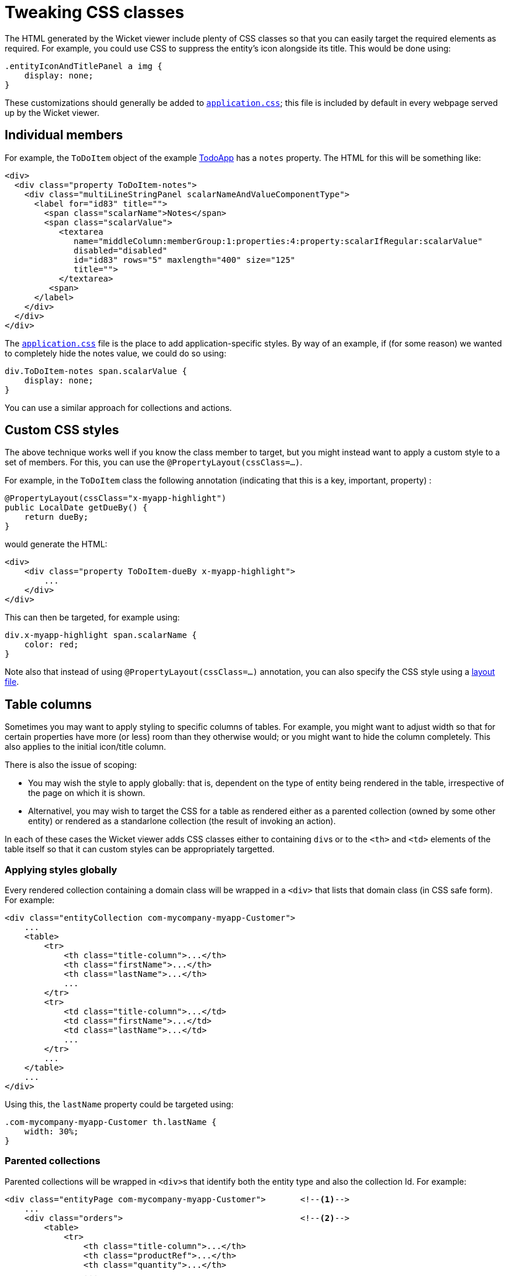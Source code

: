[[tweaking-css-classes]]
= Tweaking CSS classes

:Notice: Licensed to the Apache Software Foundation (ASF) under one or more contributor license agreements. See the NOTICE file distributed with this work for additional information regarding copyright ownership. The ASF licenses this file to you under the Apache License, Version 2.0 (the "License"); you may not use this file except in compliance with the License. You may obtain a copy of the License at. http://www.apache.org/licenses/LICENSE-2.0 . Unless required by applicable law or agreed to in writing, software distributed under the License is distributed on an "AS IS" BASIS, WITHOUT WARRANTIES OR  CONDITIONS OF ANY KIND, either express or implied. See the License for the specific language governing permissions and limitations under the License.



The HTML generated by the Wicket viewer include plenty of CSS classes so that you can easily target the required elements as required. For example, you could use CSS to suppress the entity's icon alongside its title. This would be done using:

[source,css]
----
.entityIconAndTitlePanel a img {
    display: none;
}
----

These customizations should generally be added to xref:refguide:config:application-specific/application-css.adoc[`application.css]`; this file is included by default in every webpage served up by the Wicket viewer.



== Individual members

For example, the `ToDoItem` object of the example https://github.com/apache/isis-app-todoapp/[TodoApp] has a `notes` property. The HTML for this will be something like:

[source,html]
----
<div>
  <div class="property ToDoItem-notes">
    <div class="multiLineStringPanel scalarNameAndValueComponentType">
      <label for="id83" title="">
        <span class="scalarName">Notes</span>
        <span class="scalarValue">
           <textarea
              name="middleColumn:memberGroup:1:properties:4:property:scalarIfRegular:scalarValue"
              disabled="disabled"
              id="id83" rows="5" maxlength="400" size="125"
              title="">
           </textarea>
         <span>
      </label>
    </div>
  </div>
</div>
----

The xref:refguide:config:application-specific/application-css.adoc[`application.css`] file is the place to add application-specific styles. By way of an example, if (for some reason) we wanted to completely hide the notes value, we could do so using:

[source,css]
----
div.ToDoItem-notes span.scalarValue {
    display: none;
}
----

You can use a similar approach for collections and actions.




== Custom CSS styles

The above technique works well if you know the class member to target, but you might instead want to apply a custom style to a set of members.
For this, you can use the `@PropertyLayout(cssClass=...)`.

For example, in the `ToDoItem` class the following annotation (indicating that this is a key, important, property) :

[source,java]
----
@PropertyLayout(cssClass="x-myapp-highlight")
public LocalDate getDueBy() {
    return dueBy;
}
----

would generate the HTML:

[source,html]
----
<div>
    <div class="property ToDoItem-dueBy x-myapp-highlight">
        ...
    </div>
</div>
----

This can then be targeted, for example using:

[source,css]
----
div.x-myapp-highlight span.scalarName {
    color: red;
}
----

Note also that instead of using `@PropertyLayout(cssClass=...)` annotation, you can also specify the CSS style using a xref:vw:ROOT:layout.adoc#file-based[layout file].




== Table columns

Sometimes you may want to apply styling to specific columns of tables.  For example, you might want to adjust width so that
for certain properties have more (or less) room than they otherwise would; or you might want to hide the column
completely.  This also applies to the initial icon/title column.

There is also the issue of scoping:

* You may wish the style to apply globally: that is, dependent on the type of entity being rendered in the table,
irrespective of the page on which it is shown.

* Alternativel, you may wish to target the CSS for a table as rendered either as a parented collection (owned by some
other entity) or rendered as a standarlone collection (the result of invoking an action).

In each of these cases the Wicket viewer adds CSS classes either to containing ``div``s or to the ``<th>`` and ``<td>``
 elements of the table itself so that it can custom styles can be appropriately targetted.



=== Applying styles globally

Every rendered collection containing a domain class will be wrapped in a `<div>` that lists that domain class (in CSS safe
form).  For example:

[source,xml]
----
<div class="entityCollection com-mycompany-myapp-Customer">
    ...
    <table>
        <tr>
            <th class="title-column">...</th>
            <th class="firstName">...</th>
            <th class="lastName">...</th>
            ...
        </tr>
        <tr>
            <td class="title-column">...</td>
            <td class="firstName">...</td>
            <td class="lastName">...</td>
            ...
        </tr>
        ...
    </table>
    ...
</div>
----

Using this, the `lastName` property could be targeted using:

[source,css]
----
.com-mycompany-myapp-Customer th.lastName {
    width: 30%;
}
----


=== Parented collections


Parented collections will be wrapped in ``<div>``s that identify both the entity type and also the collection Id.
For example:

[source,xml]
----
<div class="entityPage com-mycompany-myapp-Customer">       <!--1-->
    ...
    <div class="orders">                                    <!--2-->
        <table>
            <tr>
                <th class="title-column">...</th>
                <th class="productRef">...</th>
                <th class="quantity">...</th>
                ...
            </tr>
            <tr>
                <td class="title-column">...</td>
                <td class="productRef">...</td>
                <td class="quantity">...</td>
                ...
            </tr>
            ...
        </table>
        ...
    </div>
    ...
</div>
----
<1> the parent class identifier
<2> the collection identifier.
This element's class also has the entity type within the collection (as xref:vw:ROOT:customisation/tweaking-css-classes.adoc#columns-in-tables_globally[discussed above]).

Using this, the `productRef` property could be targeted using:

[source,css]
----
.com-mycompany-myapp-Customer orders td.productRef {
    font-style: italic;
}
----



=== Standalone collections

Standalone collections will be wrapped in a ``<div>`` that identifies the action invoked.  For example:

[source,xml]
----
<div class="standaloneCollectionPage">
    <div class="com-mycompany-myapp-Customer_mostRecentOrders ...">     <!--1-->
        ...
        <div class="orders">
            <table>
                <tr>
                    <th class="title-column">...</th>
                    <th class="productRef">...</th>
                    <th class="quantity">...</th>
                    ...
                </tr>
                <tr>
                    <td class="title-column">...</td>
                    <td class="productRef">...</td>
                    <td class="quantity">...</td>
                    ...
                </tr>
                ...
            </table>
            ...
        </div>
        ...
    </div>
</div>
----
<1> action identifier.
This element's class also identifies the entity type within the collection (as xref:vw:ROOT:customisation/tweaking-css-classes.adoc#columns-in-tables_globally[discussed above]).

Using this, the `quantity` property could be targeted using:

[source,css]
----
.com-mycompany-myapp-Customer_mostRecentOrders td.quantity {
    font-weight: bold;
}
----

